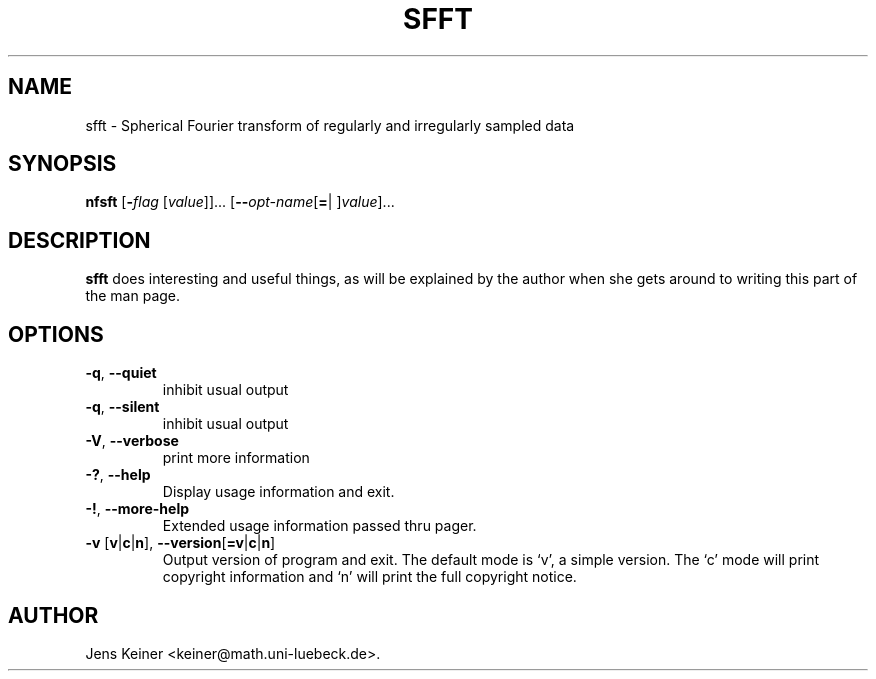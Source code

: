 .\" autogen manual page template			-*- nroff -*-
.\"
.\" This file was generated for
.\" autogen -- The Automated Program Generator
.\"
.\"
.\" autogen will always edit the lines between pairs of `@ag ...',
.\" but will not complain if a pair is missing. So, if you want to
.\" make up a certain part of the manual page by hand rather than have
.\" it edited by clig, remove the respective pair of @ag-lines.
.\"
.\" 1999-07-02 Adapted by Jim Van Zandt <jrv@vanzandt.mv.com> for autoproject
.\"
.TH SFFT 1 "2004-10-01"
.\" Please update the above date whenever this man page is modified.
.\"
.\" Some roff macros, for reference:
.\" .nh        disable hyphenation
.\" .hy        enable hyphenation
.\" .ad l      left justify
.\" .ad b      justify to both left and right margins
.\" .nf        disable filling
.\" .fi        enable filling
.\" .br        insert line break
.\" .sp <n>    insert n+1 empty lines
.\" for manpage-specific macros, see man(7)

.SH NAME
sfft - Spherical Fourier transform of regularly and irregularly sampled data
.SH SYNOPSIS
.\" @synopsis@
.B nfsft
.\" Mixture of short (flag) options and long options
.RB [ -\fIflag\fP " [\fIvalue\fP]]... [" --\fIopt-name\fP [ = "| ]\fIvalue\fP]..."
.\" @@
.SH DESCRIPTION
\fBsfft\fP does interesting and useful things, as will be explained
by the author when she gets around to writing this part of the man page.
.SH OPTIONS
.\" @options@
.TP
.BR -q ", " --quiet
inhibit usual output
.br
.TP
.BR -q ", " --silent
inhibit usual output
.br
.TP
.BR -V ", " --verbose
print more information
.br
.TP
.BR \-? , " --help
Display usage information and exit.
.TP
.BR -! , " --more-help
Extended usage information passed thru pager.
.TP
.BR \-v " [" v | c | n "], " --version [ =v | c | n ]
Output version of program and exit.  The default mode is `v', a simple
version.  The `c' mode will print copyright information and `n' will
print the full copyright notice.
.\" @@
.\" .SH "SEE ALSO"
.\" .BR foo "(1),
.\" .BR bar (1).
.SH AUTHOR
Jens Keiner <keiner@math.uni-luebeck.de>.
